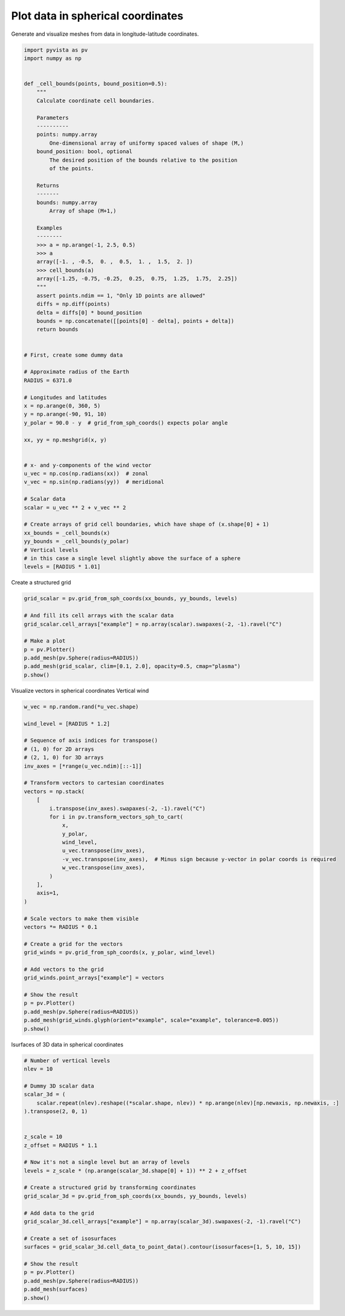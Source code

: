 .. only:: html

    .. note::
        :class: sphx-glr-download-link-note

        Click :ref:`here <sphx_glr_download_examples_02-plot_spherical.py>`     to download the full example code
    .. rst-class:: sphx-glr-example-title

    .. _sphx_glr_examples_02-plot_spherical.py:


Plot data in spherical coordinates
~~~~~~~~~~~~~~~~~~~~~~~~~~~~~~~~~~

Generate and visualize meshes from data in longitude-latitude coordinates.


.. code-block:: default


    import pyvista as pv
    import numpy as np


    def _cell_bounds(points, bound_position=0.5):
        """
        Calculate coordinate cell boundaries.

        Parameters
        ----------
        points: numpy.array
            One-dimensional array of uniformy spaced values of shape (M,)
        bound_position: bool, optional
            The desired position of the bounds relative to the position
            of the points.

        Returns
        -------
        bounds: numpy.array
            Array of shape (M+1,)

        Examples
        --------
        >>> a = np.arange(-1, 2.5, 0.5)
        >>> a
        array([-1. , -0.5,  0. ,  0.5,  1. ,  1.5,  2. ])
        >>> cell_bounds(a)
        array([-1.25, -0.75, -0.25,  0.25,  0.75,  1.25,  1.75,  2.25])
        """
        assert points.ndim == 1, "Only 1D points are allowed"
        diffs = np.diff(points)
        delta = diffs[0] * bound_position
        bounds = np.concatenate([[points[0] - delta], points + delta])
        return bounds


    # First, create some dummy data

    # Approximate radius of the Earth
    RADIUS = 6371.0

    # Longitudes and latitudes
    x = np.arange(0, 360, 5)
    y = np.arange(-90, 91, 10)
    y_polar = 90.0 - y  # grid_from_sph_coords() expects polar angle

    xx, yy = np.meshgrid(x, y)


    # x- and y-components of the wind vector
    u_vec = np.cos(np.radians(xx))  # zonal
    v_vec = np.sin(np.radians(yy))  # meridional

    # Scalar data
    scalar = u_vec ** 2 + v_vec ** 2

    # Create arrays of grid cell boundaries, which have shape of (x.shape[0] + 1)
    xx_bounds = _cell_bounds(x)
    yy_bounds = _cell_bounds(y_polar)
    # Vertical levels
    # in this case a single level slightly above the surface of a sphere
    levels = [RADIUS * 1.01]








Create a structured grid


.. code-block:: default

    grid_scalar = pv.grid_from_sph_coords(xx_bounds, yy_bounds, levels)

    # And fill its cell arrays with the scalar data
    grid_scalar.cell_arrays["example"] = np.array(scalar).swapaxes(-2, -1).ravel("C")

    # Make a plot
    p = pv.Plotter()
    p.add_mesh(pv.Sphere(radius=RADIUS))
    p.add_mesh(grid_scalar, clim=[0.1, 2.0], opacity=0.5, cmap="plasma")
    p.show()





.. image:: /examples/02-plot/images/sphx_glr_spherical_001.png
    :alt: spherical
    :class: sphx-glr-single-img


.. rst-class:: sphx-glr-script-out

 Out:

 .. code-block:: none


    [(24751.49083514534, 24751.49083514534, 24751.49083514534),
     (0.0, 0.0, 0.0),
     (0.0, 0.0, 1.0)]



Visualize vectors in spherical coordinates
Vertical wind


.. code-block:: default

    w_vec = np.random.rand(*u_vec.shape)

    wind_level = [RADIUS * 1.2]

    # Sequence of axis indices for transpose()
    # (1, 0) for 2D arrays
    # (2, 1, 0) for 3D arrays
    inv_axes = [*range(u_vec.ndim)[::-1]]

    # Transform vectors to cartesian coordinates
    vectors = np.stack(
        [
            i.transpose(inv_axes).swapaxes(-2, -1).ravel("C")
            for i in pv.transform_vectors_sph_to_cart(
                x,
                y_polar,
                wind_level,
                u_vec.transpose(inv_axes),
                -v_vec.transpose(inv_axes),  # Minus sign because y-vector in polar coords is required
                w_vec.transpose(inv_axes),
            )
        ],
        axis=1,
    )

    # Scale vectors to make them visible
    vectors *= RADIUS * 0.1

    # Create a grid for the vectors
    grid_winds = pv.grid_from_sph_coords(x, y_polar, wind_level)

    # Add vectors to the grid
    grid_winds.point_arrays["example"] = vectors

    # Show the result
    p = pv.Plotter()
    p.add_mesh(pv.Sphere(radius=RADIUS))
    p.add_mesh(grid_winds.glyph(orient="example", scale="example", tolerance=0.005))
    p.show()





.. image:: /examples/02-plot/images/sphx_glr_spherical_002.png
    :alt: spherical
    :class: sphx-glr-single-img


.. rst-class:: sphx-glr-script-out

 Out:

 .. code-block:: none


    [(31566.320278524505, 31552.222622274505, 31514.305141805755),
     (43.25732421875, 29.15966796875, -8.7578125),
     (0.0, 0.0, 1.0)]



Isurfaces of 3D data in spherical coordinates


.. code-block:: default


    # Number of vertical levels
    nlev = 10

    # Dummy 3D scalar data
    scalar_3d = (
        scalar.repeat(nlev).reshape((*scalar.shape, nlev)) * np.arange(nlev)[np.newaxis, np.newaxis, :]
    ).transpose(2, 0, 1)


    z_scale = 10
    z_offset = RADIUS * 1.1

    # Now it's not a single level but an array of levels
    levels = z_scale * (np.arange(scalar_3d.shape[0] + 1)) ** 2 + z_offset

    # Create a structured grid by transforming coordinates
    grid_scalar_3d = pv.grid_from_sph_coords(xx_bounds, yy_bounds, levels)

    # Add data to the grid
    grid_scalar_3d.cell_arrays["example"] = np.array(scalar_3d).swapaxes(-2, -1).ravel("C")

    # Create a set of isosurfaces
    surfaces = grid_scalar_3d.cell_data_to_point_data().contour(isosurfaces=[1, 5, 10, 15])

    # Show the result
    p = pv.Plotter()
    p.add_mesh(pv.Sphere(radius=RADIUS))
    p.add_mesh(surfaces)
    p.show()



.. image:: /examples/02-plot/images/sphx_glr_spherical_003.png
    :alt: spherical
    :class: sphx-glr-single-img


.. rst-class:: sphx-glr-script-out

 Out:

 .. code-block:: none


    [(29807.472094298726, 29799.23191869352, 29799.23191869352),
     (8.240175605204513, -4.547473508864641e-13, 0.0),
     (0.0, 0.0, 1.0)]




.. rst-class:: sphx-glr-timing

   **Total running time of the script:** ( 0 minutes  3.341 seconds)


.. _sphx_glr_download_examples_02-plot_spherical.py:


.. only :: html

 .. container:: sphx-glr-footer
    :class: sphx-glr-footer-example



  .. container:: sphx-glr-download sphx-glr-download-python

     :download:`Download Python source code: spherical.py <spherical.py>`



  .. container:: sphx-glr-download sphx-glr-download-jupyter

     :download:`Download Jupyter notebook: spherical.ipynb <spherical.ipynb>`


.. only:: html

 .. rst-class:: sphx-glr-signature

    `Gallery generated by Sphinx-Gallery <https://sphinx-gallery.github.io>`_
